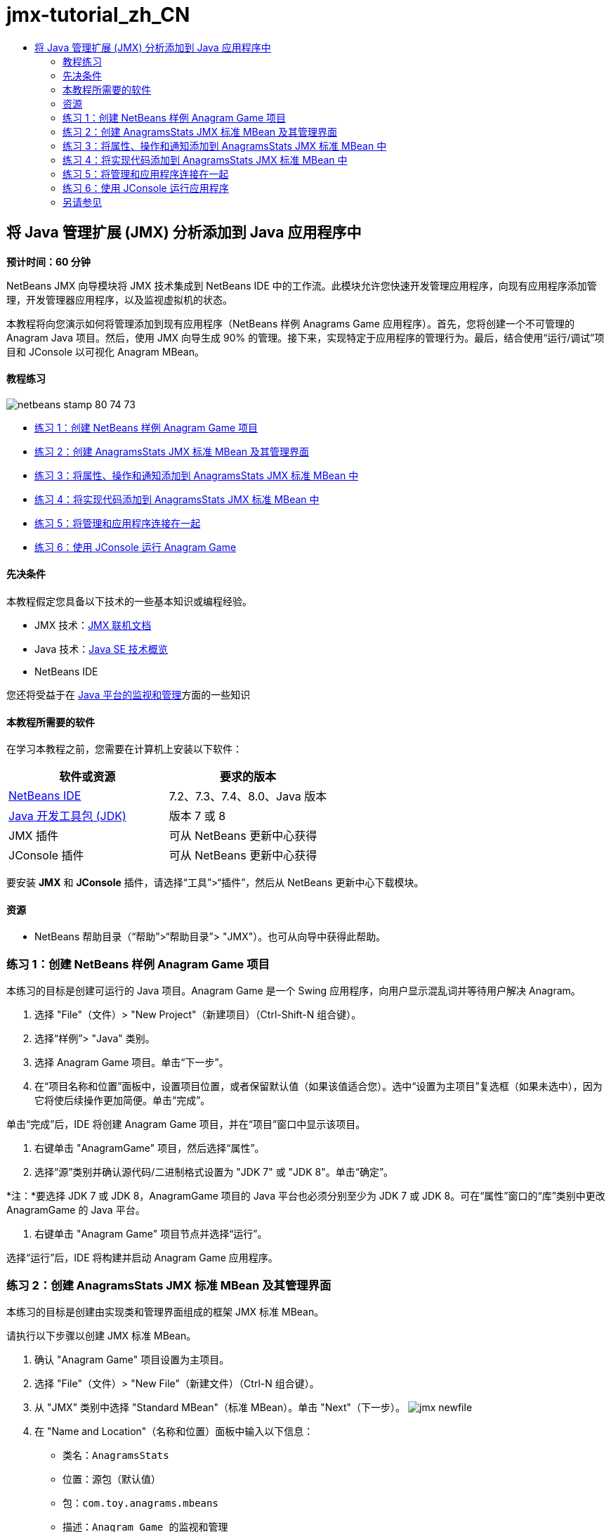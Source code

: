 // 
//     Licensed to the Apache Software Foundation (ASF) under one
//     or more contributor license agreements.  See the NOTICE file
//     distributed with this work for additional information
//     regarding copyright ownership.  The ASF licenses this file
//     to you under the Apache License, Version 2.0 (the
//     "License"); you may not use this file except in compliance
//     with the License.  You may obtain a copy of the License at
// 
//       http://www.apache.org/licenses/LICENSE-2.0
// 
//     Unless required by applicable law or agreed to in writing,
//     software distributed under the License is distributed on an
//     "AS IS" BASIS, WITHOUT WARRANTIES OR CONDITIONS OF ANY
//     KIND, either express or implied.  See the License for the
//     specific language governing permissions and limitations
//     under the License.
//

= jmx-tutorial_zh_CN
:jbake-type: page
:jbake-tags: old-site, needs-review
:jbake-status: published
:keywords: Apache NetBeans  jmx-tutorial_zh_CN
:description: Apache NetBeans  jmx-tutorial_zh_CN
:toc: left
:toc-title:

== 将 Java 管理扩展 (JMX) 分析添加到 Java 应用程序中

*预计时间：60 分钟*

NetBeans JMX 向导模块将 JMX 技术集成到 NetBeans IDE 中的工作流。此模块允许您快速开发管理应用程序，向现有应用程序添加管理，开发管理器应用程序，以及监视虚拟机的状态。

本教程将向您演示如何将管理添加到现有应用程序（NetBeans 样例 Anagrams Game 应用程序）。首先，您将创建一个不可管理的 Anagram Java 项目。然后，使用 JMX 向导生成 90% 的管理。接下来，实现特定于应用程序的管理行为。最后，结合使用“运行/调试”项目和 JConsole 以可视化 Anagram MBean。

==== 教程练习

image:netbeans-stamp-80-74-73.png[title="此页上的内容适用于 NetBeans IDE 7.2、7.3、7.4 和 8.0"]

* link:#Exercise_1[练习 1：创建 NetBeans 样例 Anagram Game 项目]
* link:#Exercise_2[练习 2：创建 AnagramsStats JMX 标准 MBean 及其管理界面]
* link:#Exercise_3[练习 3：将属性、操作和通知添加到 AnagramsStats JMX 标准 MBean 中]
* link:#Exercise_4[练习 4：将实现代码添加到 AnagramsStats JMX 标准 MBean 中]
* link:#Exercise_5[练习 5：将管理和应用程序连接在一起]
* link:#Exercise_6[练习 6：使用 JConsole 运行 Anagram Game]

==== 先决条件

本教程假定您具备以下技术的一些基本知识或编程经验。

* JMX 技术：link:http://download.oracle.com/javase/6/docs/technotes/guides/jmx/index.html[JMX 联机文档]
* Java 技术：link:http://www.oracle.com/technetwork/java/javase/tech/index.html[Java SE 技术概览]
* NetBeans IDE

您还将受益于在 link:http://download.oracle.com/javase/6/docs/technotes/guides/management/index.html[Java 平台的监视和管理]方面的一些知识

==== 本教程所需要的软件

在学习本教程之前，您需要在计算机上安装以下软件：

|===
|软件或资源 |要求的版本 

|link:https://netbeans.org/downloads/index.html[NetBeans IDE] |7.2、7.3、7.4、8.0、Java 版本 

|link:http://www.oracle.com/technetwork/java/javase/downloads/index.html[Java 开发工具包 (JDK)] |版本 7 或 8 

|JMX 插件 |可从 NetBeans 更新中心获得 

|JConsole 插件 |可从 NetBeans 更新中心获得 
|===

要安装 *JMX* 和 *JConsole* 插件，请选择“工具”>“插件”，然后从 NetBeans 更新中心下载模块。

==== 资源

* NetBeans 帮助目录（“帮助”>“帮助目录”> "JMX"）。也可从向导中获得此帮助。

=== 练习 1：创建 NetBeans 样例 Anagram Game 项目

本练习的目标是创建可运行的 Java 项目。Anagram Game 是一个 Swing 应用程序，向用户显示混乱词并等待用户解决 Anagram。

1. 选择 "File"（文件）> "New Project"（新建项目）（Ctrl-Shift-N 组合键）。
2. 选择“样例”> "Java" 类别。
3. 选择 Anagram Game 项目。单击“下一步”。
4. 在“项目名称和位置”面板中，设置项目位置，或者保留默认值（如果该值适合您）。选中“设置为主项目”复选框（如果未选中），因为它将使后续操作更加简便。单击“完成”。

单击“完成”后，IDE 将创建 Anagram Game 项目，并在“项目”窗口中显示该项目。

5. 右键单击 "AnagramGame" 项目，然后选择“属性”。
6. 选择“源”类别并确认源代码/二进制格式设置为 "JDK 7" 或 "JDK 8"。单击“确定”。

*注：*要选择 JDK 7 或 JDK 8，AnagramGame 项目的 Java 平台也必须分别至少为 JDK 7 或 JDK 8。可在“属性”窗口的“库”类别中更改 AnagramGame 的 Java 平台。

7. 右键单击 "Anagram Game" 项目节点并选择“运行”。

选择“运行”后，IDE 将构建并启动 Anagram Game 应用程序。

=== 练习 2：创建 AnagramsStats JMX 标准 MBean 及其管理界面

本练习的目标是创建由实现类和管理界面组成的框架 JMX 标准 MBean。

请执行以下步骤以创建 JMX 标准 MBean。

1. 确认 "Anagram Game" 项目设置为主项目。
2. 选择 "File"（文件）> "New File"（新建文件）（Ctrl-N 组合键）。
3. 从 "JMX" 类别中选择 "Standard MBean"（标准 MBean）。单击 "Next"（下一步）。
image:jmx-newfile.png[title="&quot;New File&quot;（新建文件）向导中的 &quot;Standard MBean&quot;（标准 MBean）文件类型"]
4. 在 "Name and Location"（名称和位置）面板中输入以下信息：
* 类名：`AnagramsStats`
* 位置：源包（默认值）
* 包：`com.toy.anagrams.mbeans`
* 描述：`Anagram Game 的监视和管理`

image:jmx-newmbean.png[]
5. 单击 "Finish"（完成）。

单击 "Finish"（完成）后，将在 AnagramGame 项目的 `com.toy.anagrams.mbeans` 包中生成 `AnagramsStats` MBean 类和 `AnagramsStatsMBean` MBean 接口。这些现在是几个空框架，在下一练习中将进行填充。

=== 练习 3：将属性、操作和通知添加到 AnagramsStats JMX 标准 MBean 中

本练习的目标是填充生成的 MBean 框架，以使其监视用户解决新 Anagram 所用的时间，并在 Anagram 每次得到解决时发送 JMX 通知。

MBean 将包含以下内容：

* 两个名为 `LastThinkingTime` 和 `NumResolvedAnagrams` 的属性
* 一个名为 `resetAll` 的操作。
* 一个 `AttributeChangeNotification` 类型的通知。更新 `LastThinkingTime` 时将发出此通知。

请执行以下步骤以填充 MBean 框架。

1. 在 NetBeans 编辑器中打开 `AnagramsStats.java` MBean 实现文件。
2. 在源代码编辑器中右键单击，然后在弹出菜单中选择 *JMX > Add MBean Attributes*（JMX > 添加 MBean 属性）。
3. 通过单击 "Add Attribute"（添加属性）按钮并提供以下信息来添加 `LastThinkingTime` 属性。
* 属性名：`LastThinkingTime`
* 类型：int
* 访问权限：ReadOnly
* 描述：`解决最后一个 Anagram 的用时`

*注：*还不要单击 "OK"（确定）！

4. 再次单击 "Add Attribute"（添加属性）并添加以下 `NumSolvedAnagrams` 属性。单击 "OK"（确定）。
* 属性名：`NumSolvedAnagrams`
* 类型：int
* 访问权限：ReadOnly
* 描述：`已解决的 Anagram 数量`

image:jmx-addattribute.png[]

在 `AnagramsStats` MBean 类及其接口中生成公开只读的 `LastThinkingTime` 和 `NumSolvedAnagrams` 属性所需的代码。

您可以看到私有字段声明和公共 getter 方法。更准确地说，查看成员视图，在生成的节点处您会注意到 `getLastThinkingTime` 和 `getNumSolvedAnagrams` 方法在 `AnagramsStats` 类及其 `AnagramsStatsMBean` 接口中都已生成。同时也生成了 `int` 类型的私有字段 `lastThinkingTime` 和 `numSolvedAnagrams`，并且这些字段将用于存储实际属性值。

接下来，将另外添加三个属性以跟踪用户所用的最短和最长思考时间以及当前向用户提供的 Anagram。

5. 在源代码编辑器中右键单击，然后在弹出菜单中选择 *JMX > Add MBean Attributes*（JMX > 添加 MBean 属性）。
6. 单击 "Add Attribute"（添加属性）按钮并添加以下属性。
|===

|属性名 |类型 |访问权限 |描述 

|MinThinkingTime |int |ReadOnly |解决 Anagram 的最短用时 

|MaxThinkingTime |int |ReadOnly |解决 Anagram 的最长用时 

|CurrentAnagram |String |ReadOnly |当前要解决的 Anagram 
|===

此对话框应与下图类似。

image:jmx-addattribute2.png[title="另外添加 3 个属性后的 &quot;Add Attribute&quot;（添加属性）对话框"]

*注：*请注意，此对话框中列出了您已创建的属性。

7. 单击 "OK"（确定）保存您所做的更改。
8. 在源代码编辑器中右键单击，然后在弹出菜单中选择 *JMX > Add MBeans Operations*（JMX > 添加 MBean 操作）。
9. 单击 "Add Operation"（添加操作），然后添加 `resetAll()` 操作并指定以下详细信息。单击 "OK"（确定）。
* 操作名：`resetAll`
* 返回类型：`void`
* 参数：（留空）
* 异常错误：（留空）
* 描述：`重置 MBean 状态`

image:jmx-addoperation.png[title="在 &quot;Add Operation&quot;（添加操作）对话框中添加 resetAll 操作"]

单击 "OK"（确定）后，您可以看到在 `AnagramsStats` MBean 类及其接口中生成了公开 `resetAll` 操作所需的代码。

10. 在源代码编辑器中右键单击，然后在弹出菜单中选择 *JMX > Implement NotificationEmitter interface*（JMX > 实现 NotificationEmitter 接口）。
11. 在 "Implement NotificationEmitter interface"（实现 NotificationEmitter 接口）对话框中指定以下详细信息。
* *选择 "Generate Delegation to Broadcaster"（生成到广播器的委托）。*将通过委托到通知广播器来实现 `NotificationEmitter` 接口声明的所有方法。通知广播器将简化 MBean 发送通知的方式。
* *选择 "Generate Private Seq Number and Accessor"（生成私有序列号和存取方法）。*将生成一些代码以处理必须添加到发送的每个通知的唯一序列号值。
* *单击 "Add Notification"（添加通知）。*在 "Notifications"（通知）表中指定以下详细信息。
* 通知类：`javax.management.AttributeChangeNotification`
* 通知类型：（自动设置为 `ATTRIBUTE_CHANGE`）
* 描述：`已解决 Anagram`

image:jmx-changenotification.png[title="在 &quot;Implement NotificationEmitter&quot;（实现 NotificationEmitter）对话框中添加更改通知"]

单击 "OK"（确定）。

您可以看到在 `AnagramsStats` MBean 类中生成了实现 `NotificationEmitter` 接口所需的代码。您可以查看生成的实现如何将通知处理委托到 `NotificationBroadcasterSupport` 类。

12. 保存所做的更改。

在本练习中，您了解了如何使用 JMX 向导模块将属性、操作和发出的通知添加到 MBean 中。现已完成使用所需基础结构填充 MBean 以公开需要的管理信息所需执行的步骤。现在，您需要将内部逻辑添加到 `AnagramsStats` MBean 类实现中，然后在 MBean 与 Anagram Game 应用程序之间构建桥。

=== 练习 4：将实现代码添加到 AnagramsStats JMX 标准 MBean 中

在本练习中，将某种内部逻辑添加到 `AnagramsStats` MBean 类实现中。

请执行以下步骤以添加实现代码。

1. 已声明属性的私有字段，无需向属性的 getter 方法中添加任何内容。
2. 需要实现 `resetAll()` 方法。生成的主体为空。调用 `resetAll()` 时，我们简单地将所有计数器都设置为 0。在 `resetAll()` 方法主体中添加以下代码行（粗体）：
[source,java]
----

public void resetAll() {
    *minThinkingTime = 0;
    maxThinkingTime = 0;
    lastThinkingTime = 0;
    numSolvedAnagrams = 0;*
}
----
3. 您还需要添加将执行以下操作的某种实现代码：
* 计算用户解决最后一个 Anagram 所用的思考时间，
* 计算最短和最长的思考时间，
* 增加已解决 Anagram 的计数器，
* 知道哪个是当前 Anagram，
* 当 Anagram 得到解决时创建并发送通知。

出于该目的，将添加一个私有字段 `startTime`（用于存储将最后一个 Anagram 提供给用户的时间）、`startThinking()` 和 `stopThinking()` 两个方法（用于执行以上列出的操作）和一个 `setCurrentAnagram()` 方法。

例如，将以下代码添加到 `AnagramsStats.java` 中的类实现结尾。

[source,java]
----

/*
 * Methods exposed to Anagrams application to feed management with data.
 */

//Stores the time at which a new anagram is proposed to the user.
private long startTime;

/**
 * A new Anagram is proposed to the user: store current time.
 */
public void startThinking() {
    startTime = System.currentTimeMillis();
}

/**
 * An Anagram has been resolved.
 */
public void stopThinking() {

    //Update the number of resolved anagrams
    numSolvedAnagrams++;

    // Compute last, min and max thinking times
    lastThinkingTime = (int) (System.currentTimeMillis() - startTime) / 1000 ;
    minThinkingTime = (lastThinkingTime < minThinkingTime || minThinkingTime == 0) ?
                      lastThinkingTime :
                      minThinkingTime;
    maxThinkingTime = (lastThinkingTime > maxThinkingTime) ?
                      lastThinkingTime :
                      maxThinkingTime;

    //Create a JMX Notification
    Notification notification = new Notification(AttributeChangeNotification.ATTRIBUTE_CHANGE,
            this,
            getNextSeqNumber(),
            "Anagram solved: " + currentAnagram);

    // Send a JMX notification.
    broadcaster.sendNotification(notification);
}

/**
 * Set latest anagram which has been computed by the Anagram application
 */
public void setCurrentAnagram(String currentAnagram) {
    this.currentAnagram = currentAnagram;
}
----

请注意，`startThinking()`、`stopThinking()` 和 `setCurrentAnagram()` 这三个方法不是 MBean 管理界面的一部分，因为未在 `AnagramsStatsMBean` 接口中声明这三个方法，但它们是公共方法，因为每次将新 Anagram 提供给用户时、Anagram 得到解决时、且为当前 Anagram 时，Anagram Game 应用程序就会调用这些方法以告知 MBean。因此，它们是应用程序与 MBean 之间的桥的必要部分。

另请注意，Anagram 每次得到解决时如何发送 `ATTRIBUTE_CHANGE` 类型的 JMX 通知。

您现已完成实现 MBean。在此部分中，您添加了代码和方法以允许以下操作：

* 内部 MBean 状态更新
* 从应用程序调用
* 发送 JMX 通知

=== 练习 5：将管理和应用程序连接在一起

在本练习中，我们将向 Anagram Game 应用程序中添加代码，以便该应用程序可以访问 MBean 以传递管理信息。

请执行以下步骤

1. 在编辑器中打开 `Anagrams.java`。

`com.toy.anagrams.ui` 包中的 `Anagrams` 类是 Anagram Game 应用程序的`主`类。此文件将在编辑器的设计视图中打开，因为 `Anagrams` 类也是用户界面类。

2. 单击 "Editor"（编辑器）窗口顶部的 "Source"（源）按钮以便在 "Source"（源）视图中编辑该类。
3. 将以下空的 `initManagement()` 私有方法添加到 `Anagrams` 类中：`Anagrams` 构造函数后。
[source,java]
----

/**
 * JMX initialization:
 * Create and register Anagrams MBean in Platform MBeanServer.
 * Initialize thinking time and current anagram.
 */
private void initManagement() throws Exception {

}
----
4. 将以下对 `initManagement()` 方法的调用添加到 `Anagrams` 类构造函数结尾，在标记该构造函数结尾的结束花括号之前。
[source,java]
----

//JMX Management initialization
initManagement();
          
----

您还需要将 `throws Exception` 子句添加到 `Anagrams()` 构造函数中，并将语句 `new Anagrams().setVisible(true);` 包含在要编译的 `Main()` 方法中的 try-catch 中。您可以在编辑器的左旁注中看到建议图标。您可以将插入光标放在代码行中，并键入 Alt-Enter 以在源代码编辑器中调用代码提示。

image:jmx-initmanagement-try.png[title="添加 try-catch 的代码提示"]

下面是您在此阶段应该看到的内容 [单击查看大图]：

link:jmx-initmanagement.png[image:jmx-initmanagement-sm.png[]]
5. 现在，我们使用 JMX 模块 MBean 注册向导将 MBean 注册代码添加到 `initManagement()` 方法中：

在 `Anagrams.java` 源代码编辑器窗口中，在 `initManagement()` 方法主体*内部*右键单击，选择 "JMX" 子菜单，然后选择 "Generate MBean Registration..."（生成 MBean 注册...）操作。在显示的 "Instantiate and Register MBean"（实例化并注册 MBean）面板中，保持 "Register Existing MBean"（注册现有 MBean）单选按钮为选中状态，单击 "Browse"（浏览）按钮，选择 `AnagramsStats` MBean 类，然后在 "Browse"（浏览）面板中单击 "OK"（确定）。此时您应该会看到：

image:jmx-registermbeandialog.png[]

无需更改自动指定的 MBean 对象名称和构造函数。单击 "OK"（确定）后，您将会在 `initManagement()` 方法主体中看到生成的 MBean 注册代码。

==== 命名 MBean 的最佳实践

* 命名 MBean 时，在 "Object Name"（对象名）中使用 "`type=`" 关键字。此关键字的值应是 MBean 类（在我们的示例中为 `AnagramsStats`）。
* 对于单一 MBean（在应用程序内具有单个实例的 MBean），具有此唯一关键字足以完成命名。
* 避免创建太多的域名。使用您的应用程序 Java 包名。您也可以使用默认域名：不在 `ObjectName` "`:`" 分隔符之前指定域将隐式引用默认域。

应用最佳实践将使命名 MBean 的方式更加规范化。

因此，在上面我们的示例中，默认情况下创建的 `ObjectName` 是：`com.toy.anagrams.mbeans:type=AnagramsStats`


在本教程的上下文中，需要一个额外步骤。您希望应用程序能够访问实现管理界面的类 (`AnagramsStats`)。这不是一般规则，但在应用程序需要将数据推入 MBean 中时会非常有用。在这种情况下，`startThinking()`、`stopThinking()` 和 `setCurrentAnagram()` 方法不是管理方法，但 Anagrams Game 应用程序会使用这些方法通知 MBean 发生了某些事件。然后，MBean 将更新其状态。要能够从 `Anagrams` UI 类访问 `AnagramsStats`，我们需要 `Anagrams` 类来直接引用 `AnagramsStats` MBean 的实例。

因此，您需要对 `Anagrams.java` 文件的代码进行以下更改。

6. 将以下私有字段添加到 `Anagrams` 类中。
[source,java]
----

    // Reference to the AnagramsStats MBean
    private AnagramsStats mbean;
    
----
7. 通过修改生成的 MBean 注册代码，初始化对 `initManagement()` 方法中 `AnagramsStats` MBean 的引用，使其如下所示：
[source,java]
----

private void initManagement() throws Exception {
    try { // Register MBean in Platform MBeanServer
         *mbean = new AnagramsStats();*
         ManagementFactory.getPlatformMBeanServer().
                registerMBean(*mbean*,
                new ObjectName("com.toy.anagrams.mbeans:type=AnagramsStats"));
    } catch (JMException ex) {
        *ex.printStackTrace();*
}
----
8. 初始化 `AnagramsStats` MBean 状态：当 Anagrams Game 应用程序启动时，将立即显示一个 anagram，因此我们需要向 MBean 传递 anagram 字符串值并开始计算思考时间。在 `initManagement()` 方法结尾处复制并粘贴以下行：
[source,java]
----

       // When the Anagrams game is first displayed, a word is proposed to the user.
       // We must start time computing and set the current anagram
       mbean.startThinking();
       mbean.setCurrentAnagram(wordLibrary.getScrambledWord(wordIdx));
      
----

下面是您在此阶段应该看到的内容 [单击查看大图]：

link:jmx-initmanagement2.png[image:jmx-initmanagement2-sm.png[]]

您现在需要添加代码以跟踪用户的 anagram 解决体验。

9. 找到 `nextTrialActionPerformed()` 方法，然后将以下代码粘贴到 `nextTrialActionPerformed()` 方法的结尾处。
[source,java]
----

    //Update management statistics and values
    try {
        mbean.setCurrentAnagram(wordLibrary.getScrambledWord(wordIdx));
        mbean.startThinking();
        } catch (Exception e) {e.printStackTrace();}
----

每次向用户提供新的 Anagram 时，该代码就会告知 MBean 是哪一个 Anagram 并开始对用户思考时间进行计数。

10. 找到 `guessedWordActionPerformed()` 方法并将以下行添加到代码中。保存所做的更改。
[source,java]
----

    //Update management stats
    try {
        mbean.stopThinking();
    } catch(Exception e) {e.printStackTrace();}
----

每次猜对 anagram 时都会调用 MBean 中的 `stopThinking()` 方法。

您现在应该会在编辑器中看到以下内容 [单击查看大图]：

link:jmx-stopthinking.png[image:jmx-stopthinking-sm.png[]]

您现已完成将 JMX 管理层链接到应用程序层。在下一部分，您将构建并运行 Anagrams Game 应用程序，并通过 JConsole GUI 查看公开的管理信息。

=== 练习 6：使用 JConsole 运行应用程序

在此练习中，您将了解如何构建并运行项目，并连接 JConsole 以可视化 JVM 状态以及应用程序 MBean。

请执行以下步骤以运行应用程序并查看管理信息。

1. 一个步骤即可执行这三项任务：只需单击工具栏中的 "Run Main Project with Monitoring and Management"（通过监视和管理运行主项目）按钮即可 (image:run-project24.png[title="&quot;Run Main Project with Monitoring and Management&quot;（通过监视和管理运行主项目）按钮"])

您也可以从主菜单中的 "Run"（运行）菜单调用操作。

*注：*首次构建并运行应用程序时，IDE 将会显示一个警告对话框，通知您将更新 `build.xml` 文件。可以在该对话框中单击 "OK"（确定）。

image:jmx-firsttime.png[title="首次监视应用程序时的警告对话框"]

您可以在 "Output"（输出）窗口中查看执行情况。

image:jmx-compiling.png[title="显示进程的 &quot;Output&quot;（输出）窗口"]

IDE 将构建并启动 Anagram Game，并且将自动打开 JConsole 窗口。

image:jmx-anagram.png[title="Anagram Game"]

*注：*当 Java 监视和管理控制台尝试连接到 Anagram Game 进程时，您可能会在此控制台中看到 "Connection Failed"（连接失败）警告。对于本教程，当系统提示您授权连接时，您可以单击 "Insecure"（不安全）。

2. 在 JConsole 窗口中选择 "MBean" 标签。
3. 在左侧窗格的树布局中，展开 `com.toy.anagrams.mbeans` 下的所有节点。
image:jmx-jconsole-mbeans1.png[title="显示 &quot;AnagramsStats&quot; 节点的 &quot;MBean&quot; 标签"]
4. 选择 "Notifications"（通知）节点，然后单击底部的 "Subscribe"（订阅）按钮，这样在 Anagram 每次得到解决时 JConsole 都将会收到新通知。
5. 在 "Anagrams Game" 窗口中，解决前三个或前四个 Anagram。

Anagram 的解决方案（abstraction、ambiguous、arithmetic、backslash...）包含在 `WordLibrary` 类中。

6. 在 "JConsole" 窗口中，注意它收到了关于每个解决方案的通知。
link:jmx-jconsole-mbeans2.png[image:jmx-jconsole-mbeans2-sm.png[title="显示 &quot;AnagramsStats&quot; 节点的 &quot;MBean&quot; 标签"]]
7. 单击 "Attributes"（属性）节点，可以看到更新了属性值：
image:jmx-jconsole-mbeans3.png[title="显示 &quot;AnagramsStats&quot; 节点的 &quot;MBean&quot; 标签"]

您可以试用 JConsole 界面和 Anagrams Game。例如，如果调用管理操作 `resetAll()`，您将会看到 MBean 属性值重置为 0。

*现在，您完成了！您做得很棒，恭喜！*

link:/about/contact_form.html?to=3&subject=Feedback:%20Adding%20Java%20Management%20Extensions%20(JMX)%20Instrumentation[发送有关此教程的反馈意见]


=== 另请参见

有关详细信息，请参阅以下主题：

* link:jmx-getstart.html[NetBeans IDE 中的 JMX 监视入门指南]

NOTE: This document was automatically converted to the AsciiDoc format on 2018-03-13, and needs to be reviewed.

